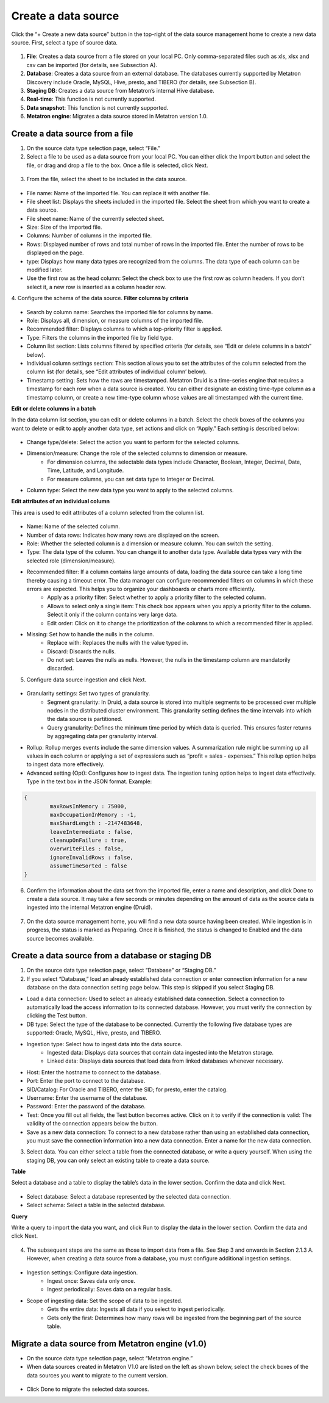 Create a data source
-----------------------

Click the “+ Create a new data source” button in the top-right of the data source management home to create a new data source. First, select a type of source data.

.. figure:: /_static/img/part02/Create_a_data_source.png

1. **File**: Creates a data source from a file stored on your local PC. Only comma-separated files such as xls, xlsx and csv can be imported (for details, see Subsection A).
2. **Database**: Creates a data source from an external database. The databases currently supported by Metatron Discovery include Oracle, MySQL, Hive, presto, and TIBERO (for details, see Subsection B).
3. **Staging DB**: Creates a data source from Metatron’s internal Hive database.
4. **Real-time**: This function is not currently supported.
5. **Data snapshot**: This function is not currently supported.
6. **Metatron engine**: Migrates a data source stored in Metatron version 1.0.

Create a data source from a file
=================================

1. On the source data type selection page, select “File.”

2. Select a file to be used as a data source from your local PC. You can either click the Import button and select the file, or drag and drop a file to the box. Once a file is selected, click Next.

.. figure:: /_static/img/part02/Create_a_data_source_with_file_1.png

3. From the file, select the sheet to be included in the data source.

.. figure:: /_static/img/part02/Create_a_data_source_with_file_2.png

- File name: Name of the imported file. You can replace it with another file.
- File sheet list: Displays the sheets included in the imported file. Select the sheet from which you want to create a data source.
- File sheet name: Name of the currently selected sheet.
- Size: Size of the imported file.
- Columns: Number of columns in the imported file.
- Rows: Displayed number of rows and total number of rows in the imported file. Enter the number of rows to be displayed on the page.
- type: Displays how many data types are recognized from the columns. The data type of each column can be modified later.
- Use the first row as the head column: Select the check box to use the first row as column headers. If you don’t select it, a new row is inserted as a column header row.

4. Configure the schema of the data source.
**Filter columns by criteria**

.. figure:: /_static/img/part02/Search_columns_that_meet_the_criteria.png

- Search by column name: Searches the imported file for columns by name.
- Role: Displays all, dimension, or measure columns of the imported file.
- Recommended filter: Displays columns to which a top-priority filter is applied.
- Type: Filters the columns in the imported file by field type.
- Column list section: Lists columns filtered by specified criteria (for details, see “Edit or delete columns in a batch” below).
- Individual column settings section: This section allows you to set the attributes of the column selected from the column list (for details, see “Edit attributes of individual column’ below).
- Timestamp setting: Sets how the rows are timestamped. Metatron Druid is a time-series engine that requires a timestamp for each row when a data source is created. You can either designate an existing time-type column as a timestamp column, or create a new time-type column whose values are all timestamped with the current time.

**Edit or delete columns in a batch**

In the data column list section, you can edit or delete columns in a batch. Select the check boxes of the columns you want to delete or edit to apply another data type, set actions and click on “Apply.” Each setting is described below:

.. figure:: /_static/img/part02/Edit_and_delete_columns_in_a_batch.png

- Change type/delete: Select the action you want to perform for the selected columns.
- Dimension/measure: Change the role of the selected columns to dimension or measure.
	- For dimension columns, the selectable data types include Character, Boolean, Integer, Decimal, Date, Time, Latitude, and Longitude.
	- For measure columns, you can set data type to Integer or Decimal.
- Column type: Select the new data type you want to apply to the selected columns.

**Edit attributes of an individual column**

This area is used to edit attributes of a column selected from the column list.

.. figure:: /_static/img/part02/Edit_attributes_of_an_individual_column.png

- Name: Name of the selected column.
- Number of data rows: Indicates how many rows are displayed on the screen.
- Role: Whether the selected column is a dimension or measure column. You can switch the setting.
- Type: The data type of the column. You can change it to another data type. Available data types vary with the selected role (dimension/measure).
- Recommended filter: If a column contains large amounts of data, loading the data source can take a long time thereby causing a timeout error. The data manager can configure recommended filters on columns in which these errors are expected. This helps you to organize your dashboards or charts more efficiently.
	- Apply as a priority filter: Select whether to apply a priority filter to the selected column.
	- Allows to select only a single item: This check box appears when you apply a priority filter to the column. Select it only if the column contains very large data.
	- Edit order: Click on it to change the prioritization of the columns to which a recommended filter is applied.

- Missing: Set how to handle the nulls in the column.
	- Replace with: Replaces the nulls with the value typed in.
	- Discard: Discards the nulls.
	- Do not set: Leaves the nulls as nulls. However, the nulls in the timestamp column are mandatorily discarded.

5. Configure data source ingestion and click Next.

.. figure:: /_static/img/part02/Create_a_data_source_with_file_3.png

- Granularity settings: Set two types of granularity.
	- Segment granularity: In Druid, a data source is stored into multiple segments to be processed over multiple nodes in the distributed cluster environment. This granularity setting defines the time intervals into which the data source is partitioned.
	- Query granularity: Defines the minimum time period by which data is queried. This ensures faster returns by aggregating data per granularity interval.
- Rollup: Rollup merges events include the same dimension values. A summarization rule might be summing up all values in each column or applying a set of expressions such as “profit = sales - expenses.” This rollup option helps to ingest data more effectively.
- Advanced setting (Opt): Configures how to ingest data. The ingestion tuning option helps to ingest data effectively. Type in the text box in the JSON format. Example:

.. code-block:: json

	{
		maxRowsInMemory : 75000,
		maxOccupationInMemory : -1,
		maxShardLength : -2147483648,
		leaveIntermediate : false,
		cleanupOnFailure : true,
		overwriteFiles : false,
		ignoreInvalidRows : false,
		assumeTimeSorted : false
	}

6. Confirm the information about the data set from the imported file, enter a name and description, and click Done to create a data source. It may take a few seconds or minutes depending on the amount of data as the source data is ingested into the internal Metatron engine (Druid).

.. figure:: /_static/img/part02/Create_a_data_source_with_file_4.png

7. On the data source management home, you will find a new data source having been created. While ingestion is in progress, the status is marked as Preparing. Once it is finished, the status is changed to Enabled and the data source becomes available.

.. figure:: /_static/img/part02/Create_a_data_source_with_file_5.png

Create a data source from a database or staging DB
===================================================

1. On the source data type selection page, select “Database” or “Staging DB.”

2. If you select “Database,” load an already established data connection or enter connection information for a new database on the data connection setting page below. This step is skipped if you select Staging DB.

.. figure::/_static/img/part02/Create_a_data_source_using_a_database_or_Staging_DB.png

- Load a data connection: Used to select an already established data connection. Select a connection to automatically load the access information to its connected database. However, you must verify the connection by clicking the Test button.
- DB type: Select the type of the database to be connected. Currently the following five database types are supported: Oracle, MySQL, Hive, presto, and TIBERO.
- Ingestion type: Select how to ingest data into the data source.
	- Ingested data: Displays data sources that contain data ingested into the Metatron storage.
	- Linked data: Displays data sources that load data from linked databases whenever necessary.
- Host: Enter the hostname to connect to the database.
- Port: Enter the port to connect to the database.
- SID/Catalog: For Oracle and TIBERO, enter the SID; for presto, enter the catalog.
- Username: Enter the username of the database.
- Password: Enter the password of the database.
- Test: Once you fill out all fields, the Test button becomes active. Click on it to verify if the connection is valid: The validity of the connection appears below the button.
- Save as a new data connection: To connect to a new database rather than using an established data connection, you must save the connection information into a new data connection. Enter a name for the new data connection.

3. Select data. You can either select a table from the connected database, or write a query yourself. When using the staging DB, you can only select an existing table to create a data source.

**Table**

Select a database and a table to display the table’s data in the lower section. Confirm the data and click Next.

.. figure:: /_static/img/part02/Create_a_data_source_table.png

- Select database: Select a database represented by the selected data connection.
- Select schema: Select a table in the selected database.

**Query**

Write a query to import the data you want, and click Run to display the data in the lower section. Confirm the data and click Next.

.. figure:: /_static/img/part02/Create_a_data_source_query_1.png

4. The subsequent steps are the same as those to import data from a file. See Step 3 and onwards in Section 2.1.3 A. However, when creating a data source from a database, you must configure additional ingestion settings.

.. figure:: /_static/img/part02/Create_a_data_source_query_2.png

- Ingestion settings: Configure data ingestion.
	- Ingest once: Saves data only once.
	- Ingest periodically: Saves data on a regular basis.
- Scope of ingesting data: Set the scope of data to be ingested.
	- Gets the entire data: Ingests all data if you select to ingest periodically.
	- Gets only the first: Determines how many rows will be ingested from the beginning part of the source table.

Migrate a data source from Metatron engine (v1.0)
==================================================

- On the source data type selection page, select “Metatron engine.”

- When data sources created in Metatron V1.0 are listed on the left as shown below, select the check boxes of the data sources you want to migrate to the current version.

.. figure:: /_static/img/part02/metatron_engine_(v1.0)_data_source_migration.png

- Click Done to migrate the selected data sources.

